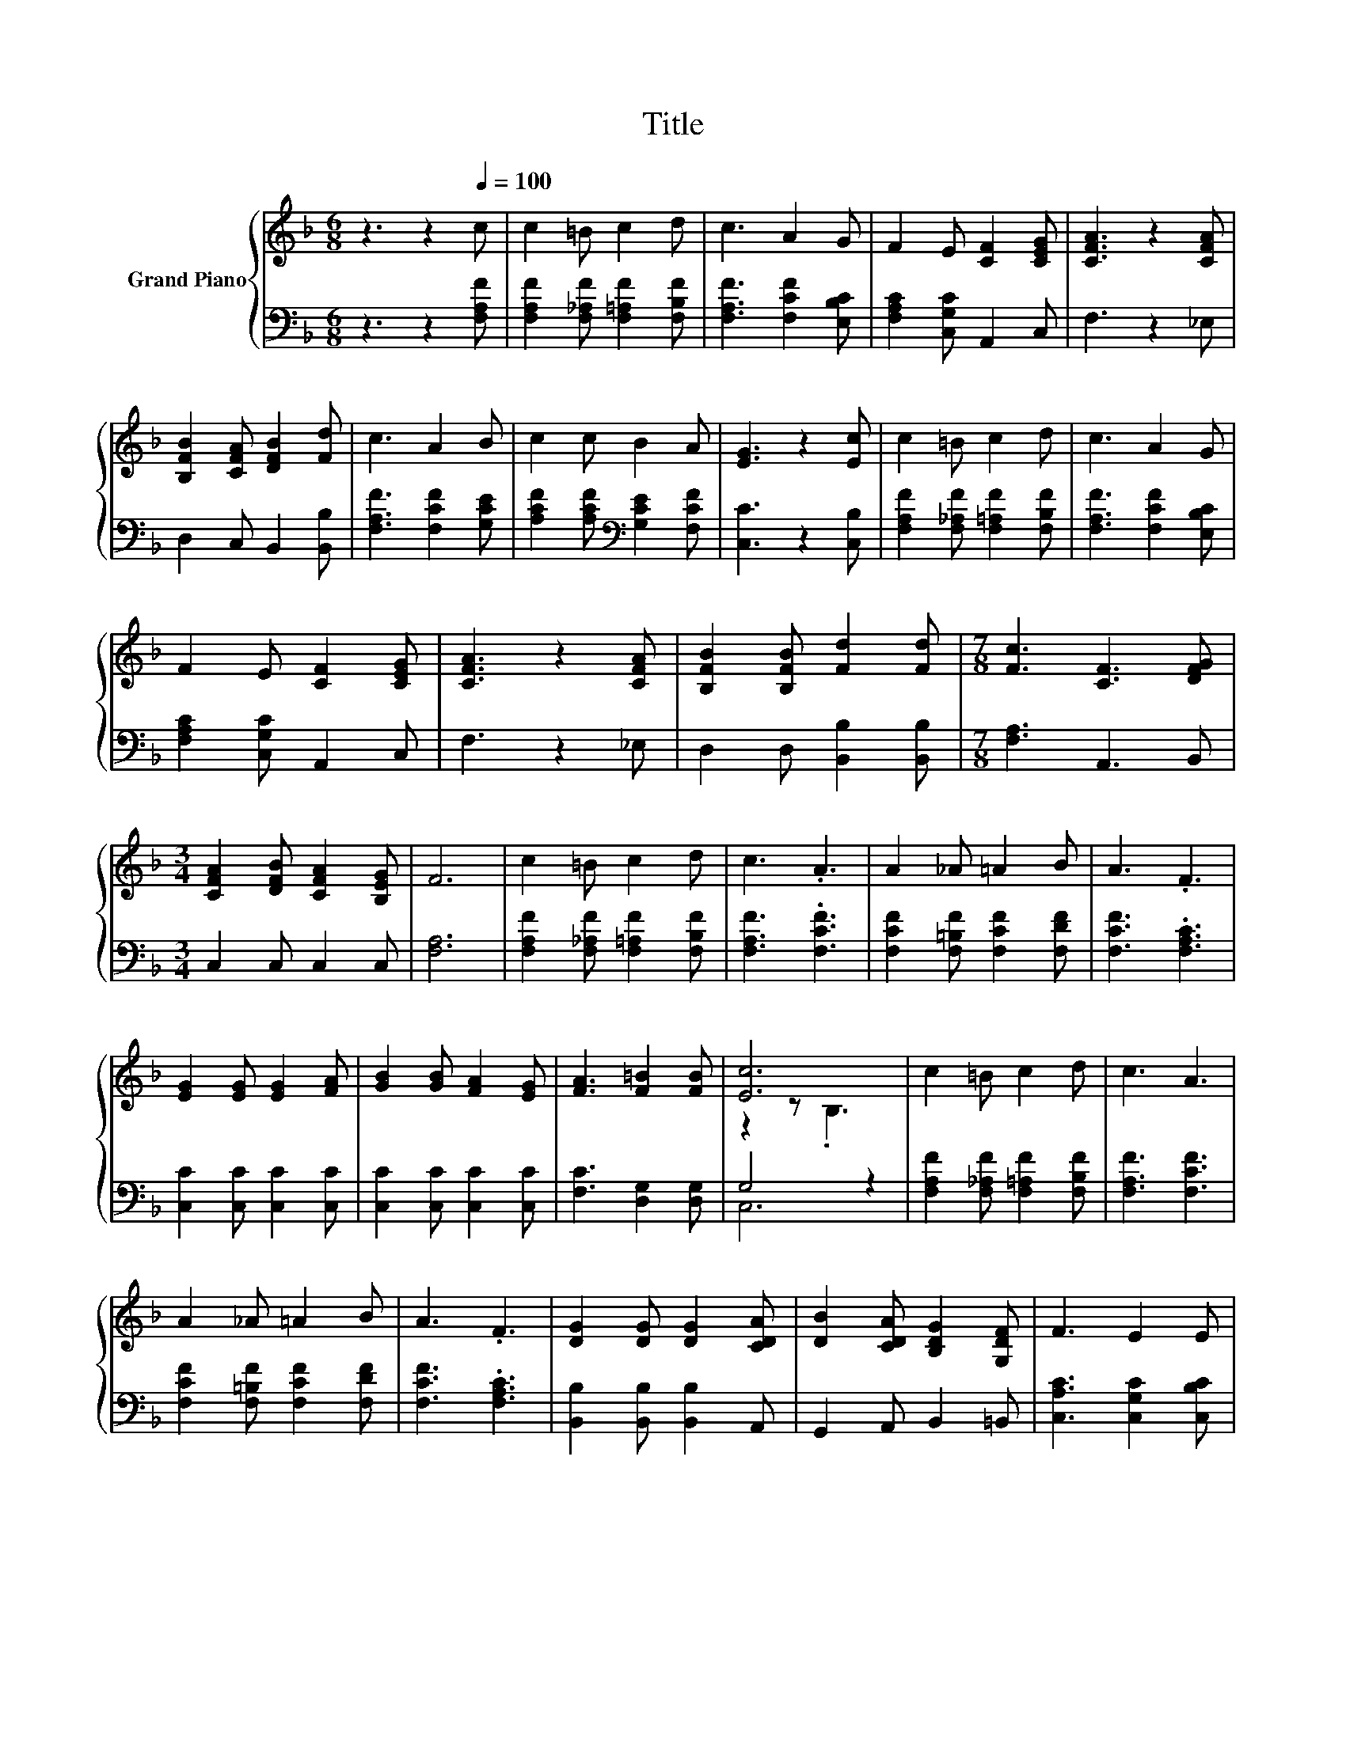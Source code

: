 X:1
T:Title
%%score { ( 1 3 ) | ( 2 4 ) }
L:1/8
M:6/8
K:F
V:1 treble nm="Grand Piano"
V:3 treble 
V:2 bass 
V:4 bass 
V:1
 z3 z2[Q:1/4=100] c | c2 =B c2 d | c3 A2 G | F2 E [CF]2 [CEG] | [CFA]3 z2 [CFA] | %5
 [B,FB]2 [CFA] [DFB]2 [Fd] | c3 A2 B | c2 c B2 A | [EG]3 z2 [Ec] | c2 =B c2 d | c3 A2 G | %11
 F2 E [CF]2 [CEG] | [CFA]3 z2 [CFA] | [B,FB]2 [B,FB] [Fd]2 [Fd] |[M:7/8] [Fc]3 [CF]3 [DFG] | %15
[M:3/4] [CFA]2 [DFB] [CFA]2 [B,EG] | F6 | c2 =B c2 d | c3 .A3 | A2 _A =A2 B | A3 .F3 | %21
 [EG]2 [EG] [EG]2 [FA] | [GB]2 [GB] [FA]2 [EG] | [FA]3 [F=B]2 [FB] | [Ec]6 | c2 =B c2 d | c3 A3 | %27
 A2 _A =A2 B | A3 .F3 | [DG]2 [DG] [DG]2 [CDA] | [DB]2 [CDA] [B,DG]2 [G,DF] | F3 E2 E | %32
[M:5/8] F-F- F3 |] %33
V:2
 z3 z2 [F,A,F] | [F,A,F]2 [F,_A,F] [F,=A,F]2 [F,B,F] | [F,A,F]3 [F,CF]2 [E,B,C] | %3
 [F,A,C]2 [C,G,C] A,,2 C, | F,3 z2 _E, | D,2 C, B,,2 [B,,B,] | [F,A,F]3 [F,CF]2 [G,CE] | %7
 [A,CF]2 [A,CF][K:bass] [G,CE]2 [F,CF] | [C,C]3 z2 [C,B,] | [F,A,F]2 [F,_A,F] [F,=A,F]2 [F,B,F] | %10
 [F,A,F]3 [F,CF]2 [E,B,C] | [F,A,C]2 [C,G,C] A,,2 C, | F,3 z2 _E, | D,2 D, [B,,B,]2 [B,,B,] | %14
[M:7/8] [F,A,]3 A,,3 B,, |[M:3/4] C,2 C, C,2 C, | [F,A,]6 | [F,A,F]2 [F,_A,F] [F,=A,F]2 [F,B,F] | %18
 [F,A,F]3 .[F,CF]3 | [F,CF]2 [F,=B,F] [F,CF]2 [F,DF] | [F,CF]3 .[F,A,C]3 | %21
 [C,C]2 [C,C] [C,C]2 [C,C] | [C,C]2 [C,C] [C,C]2 [C,C] | [F,C]3 [D,G,]2 [D,G,] | G,4 z2 | %25
 [F,A,F]2 [F,_A,F] [F,=A,F]2 [F,B,F] | [F,A,F]3 [F,CF]3 | [F,CF]2 [F,=B,F] [F,CF]2 [F,DF] | %28
 [F,CF]3 .[F,A,C]3 | [B,,B,]2 [B,,B,] [B,,B,]2 A,, | G,,2 A,, B,,2 =B,, | %31
 [C,A,C]3 [C,G,C]2 [C,B,C] |[M:5/8] [F,A,C]-[F,A,C]- [F,A,C]3 |] %33
V:3
 x6 | x6 | x6 | x6 | x6 | x6 | x6 | x6 | x6 | x6 | x6 | x6 | x6 | x6 |[M:7/8] x7 |[M:3/4] x6 | x6 | %17
 x6 | x6 | x6 | x6 | x6 | x6 | x6 | z2 z .B,3 | x6 | x6 | x6 | x6 | x6 | x6 | x6 |[M:5/8] x5 |] %33
V:4
 x6 | x6 | x6 | x6 | x6 | x6 | x6 | x3[K:bass] x3 | x6 | x6 | x6 | x6 | x6 | x6 |[M:7/8] x7 | %15
[M:3/4] x6 | x6 | x6 | x6 | x6 | x6 | x6 | x6 | x6 | C,6 | x6 | x6 | x6 | x6 | x6 | x6 | x6 | %32
[M:5/8] x5 |] %33

